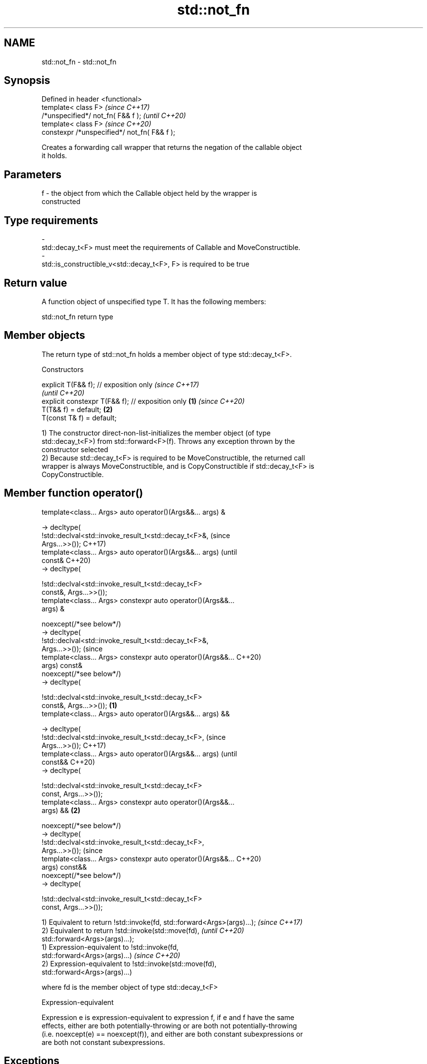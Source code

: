 .TH std::not_fn 3 "2021.11.17" "http://cppreference.com" "C++ Standard Libary"
.SH NAME
std::not_fn \- std::not_fn

.SH Synopsis
   Defined in header <functional>
   template< class F>                          \fI(since C++17)\fP
   /*unspecified*/ not_fn( F&& f );            \fI(until C++20)\fP
   template< class F>                          \fI(since C++20)\fP
   constexpr /*unspecified*/ not_fn( F&& f );

   Creates a forwarding call wrapper that returns the negation of the callable object
   it holds.

.SH Parameters

   f     -     the object from which the Callable object held by the wrapper is
               constructed
.SH Type requirements
   -
   std::decay_t<F> must meet the requirements of Callable and MoveConstructible.
   -
   std::is_constructible_v<std::decay_t<F>, F> is required to be true

.SH Return value

   A function object of unspecified type T. It has the following members:

std::not_fn return type

.SH Member objects

   The return type of std::not_fn holds a member object of type std::decay_t<F>.

    Constructors

   explicit T(F&& f); // exposition only                   \fI(since C++17)\fP
                                                           \fI(until C++20)\fP
   explicit constexpr T(F&& f); // exposition only \fB(1)\fP     \fI(since C++20)\fP
   T(T&& f) = default;                                 \fB(2)\fP
   T(const T& f) = default;

   1) The constructor direct-non-list-initializes the member object (of type
   std::decay_t<F>) from std::forward<F>(f). Throws any exception thrown by the
   constructor selected
   2) Because std::decay_t<F> is required to be MoveConstructible, the returned call
   wrapper is always MoveConstructible, and is CopyConstructible if std::decay_t<F> is
   CopyConstructible.

.SH Member function operator()

   template<class... Args> auto operator()(Args&&... args) &

   -> decltype(
       !std::declval<std::invoke_result_t<std::decay_t<F>&,             (since
   Args...>>());                                                        C++17)
   template<class... Args> auto operator()(Args&&... args)              (until
   const&                                                               C++20)
   -> decltype(

       !std::declval<std::invoke_result_t<std::decay_t<F>
   const&, Args...>>());
   template<class... Args> constexpr auto operator()(Args&&...
   args) &

      noexcept(/*see below*/)
   -> decltype(
       !std::declval<std::invoke_result_t<std::decay_t<F>&,
   Args...>>());                                                        (since
   template<class... Args> constexpr auto operator()(Args&&...          C++20)
   args) const&
      noexcept(/*see below*/)
   -> decltype(

       !std::declval<std::invoke_result_t<std::decay_t<F>
   const&, Args...>>());                                        \fB(1)\fP
   template<class... Args> auto operator()(Args&&... args) &&

   -> decltype(
       !std::declval<std::invoke_result_t<std::decay_t<F>,                      (since
   Args...>>());                                                                C++17)
   template<class... Args> auto operator()(Args&&... args)                      (until
   const&&                                                                      C++20)
   -> decltype(

       !std::declval<std::invoke_result_t<std::decay_t<F>
   const, Args...>>());
   template<class... Args> constexpr auto operator()(Args&&...
   args) &&                                                         \fB(2)\fP

      noexcept(/*see below*/)
   -> decltype(
       !std::declval<std::invoke_result_t<std::decay_t<F>,
   Args...>>());                                                                (since
   template<class... Args> constexpr auto operator()(Args&&...                  C++20)
   args) const&&
      noexcept(/*see below*/)
   -> decltype(

       !std::declval<std::invoke_result_t<std::decay_t<F>
   const, Args...>>());

   1) Equivalent to return !std::invoke(fd, std::forward<Args>(args)...); \fI(since C++17)\fP
   2) Equivalent to return !std::invoke(std::move(fd),                    \fI(until C++20)\fP
   std::forward<Args>(args)...);
   1) Expression-equivalent to !std::invoke(fd,
   std::forward<Args>(args)...)                                           \fI(since C++20)\fP
   2) Expression-equivalent to !std::invoke(std::move(fd),
   std::forward<Args>(args)...)

   where fd is the member object of type std::decay_t<F>

   Expression-equivalent

   Expression e is expression-equivalent to expression f, if e and f have the same
   effects, either are both potentially-throwing or are both not potentially-throwing
   (i.e. noexcept(e) == noexcept(f)), and either are both constant subexpressions or
   are both not constant subexpressions.

.SH Exceptions

   Throws no exceptions, unless the construction of fd throws.

.SH Possible implementation

   namespace detail {
       template<class F>
       struct not_fn_t {
           F f;
           template<class... Args>
           constexpr auto operator()(Args&&... args) &
               noexcept(noexcept(!std::invoke(f, std::forward<Args>(args)...)))
               -> decltype(!std::invoke(f, std::forward<Args>(args)...))
           {
               return !std::invoke(f, std::forward<Args>(args)...);
           }

           template<class... Args>
           constexpr auto operator()(Args&&... args) const&
               noexcept(noexcept(!std::invoke(f, std::forward<Args>(args)...)))
               -> decltype(!std::invoke(f, std::forward<Args>(args)...))
           {
               return !std::invoke(f, std::forward<Args>(args)...);
           }

           template<class... Args>
           constexpr auto operator()(Args&&... args) &&
               noexcept(noexcept(!std::invoke(std::move(f), std::forward<Args>(args)...)))
               -> decltype(!std::invoke(std::move(f), std::forward<Args>(args)...))
           {
               return !std::invoke(std::move(f), std::forward<Args>(args)...);
           }

           template<class... Args>
           constexpr auto operator()(Args&&... args) const&&
               noexcept(noexcept(!std::invoke(std::move(f), std::forward<Args>(args)...)))
               -> decltype(!std::invoke(std::move(f), std::forward<Args>(args)...))
           {
               return !std::invoke(std::move(f), std::forward<Args>(args)...);
           }
       };
   }

   template<class F>
   constexpr detail::not_fn_t<std::decay_t<F>> not_fn(F&& f)
   {
       return { std::forward<F>(f) };
   }

.SH Notes

   not_fn is intended to replace the C++03-era negators std::not1 and std::not2.

.SH Example

    This section is incomplete
    Reason: no example

.SH See also

   not1                  constructs custom std::unary_negate object
   (deprecated in C++17) \fI(function template)\fP
   (removed in C++20)
   not2                  constructs custom std::binary_negate object
   (deprecated in C++17) \fI(function template)\fP
   (removed in C++20)

.SH Category:

     * Todo no example
